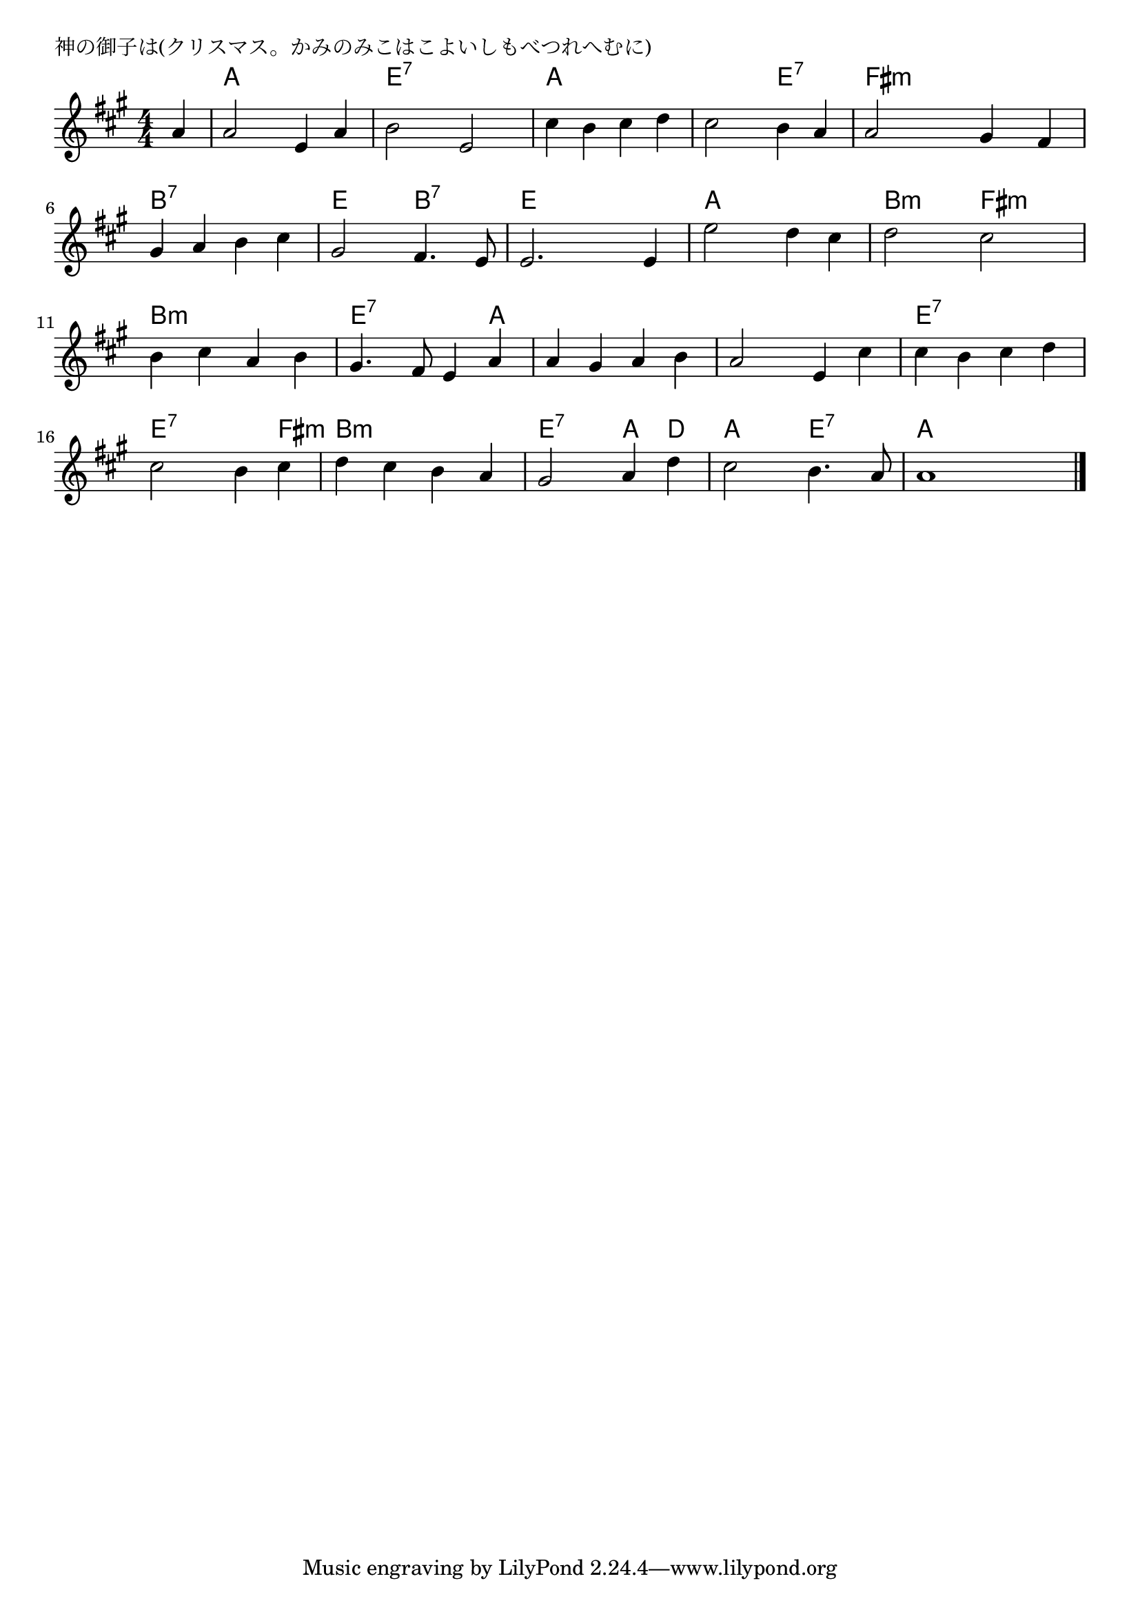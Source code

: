 \version "2.18.2"

% 神の御子は(クリスマス。かみのみこはこよいしもべつれへむに)

\header {
piece = "神の御子は(クリスマス。かみのみこはこよいしもべつれへむに)"
}

melody =
\relative c'' {
\key a \major
\time 4/4
\set Score.tempoHideNote = ##t
\tempo 4=100
\numericTimeSignature
\partial 4
%
a4 |
a2 e4 a |
b2 e, |
cis'4 b cis d |
cis2 b4 a |

a2 gis4 fis |
gis a b cis |
gis2 fis4. e8 |
e2. e4 |

e'2 d4 cis | % 9
d2 cis |
b4 cis a b |
gis4. fis8 e4 a |

a gis a b |
a2 e4 cis' cis b cis d |
cis2 b4 cis |

d cis b a |
gis2 a4 d |
cis2 b4. a8 |
a1 




\bar "|."
}
\score {
<<
\chords {
\set noChordSymbol = ""
\set chordChanges=##t
%%
r4 a a a a e:7 e:7 e:7 e:7 a a a a a a e:7 e:7
fis:m fis:m fis:m fis:m b:7 b:7 b:7 b:7 e e b:7 b:7 e e e e
a a a a b:m b:m fis:m fis:m b:m b:m b:m b:m e:7 e:7 e:7 a
a a a a a a a a e:7 e:7 e:7 e:7 e:7 e:7 e:7 fis:m 
b:m b:m b:m b:m e:7 e:7 a d a a e:7 e:7 a a a a



}
\new Staff {\melody}
>>
\layout {
line-width = #190
indent = 0\mm
}
\midi {}
}